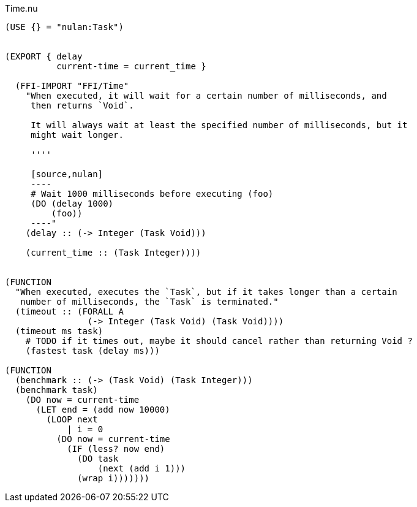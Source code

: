 .Time.nu
[source]
----
(USE {} = "nulan:Task")


(EXPORT { delay
          current-time = current_time }

  (FFI-IMPORT "FFI/Time"
    "When executed, it will wait for a certain number of milliseconds, and
     then returns `Void`.

     It will always wait at least the specified number of milliseconds, but it
     might wait longer.

     ''''

     [source,nulan]
     ----
     # Wait 1000 milliseconds before executing (foo)
     (DO (delay 1000)
         (foo))
     ----"
    (delay :: (-> Integer (Task Void)))

    (current_time :: (Task Integer))))


(FUNCTION
  "When executed, executes the `Task`, but if it takes longer than a certain
   number of milliseconds, the `Task` is terminated."
  (timeout :: (FORALL A
                (-> Integer (Task Void) (Task Void))))
  (timeout ms task)
    # TODO if it times out, maybe it should cancel rather than returning Void ?
    (fastest task (delay ms)))

(FUNCTION
  (benchmark :: (-> (Task Void) (Task Integer)))
  (benchmark task)
    (DO now = current-time
      (LET end = (add now 10000)
        (LOOP next
            | i = 0
          (DO now = current-time
            (IF (less? now end)
              (DO task
                  (next (add i 1)))
              (wrap i)))))))
----
